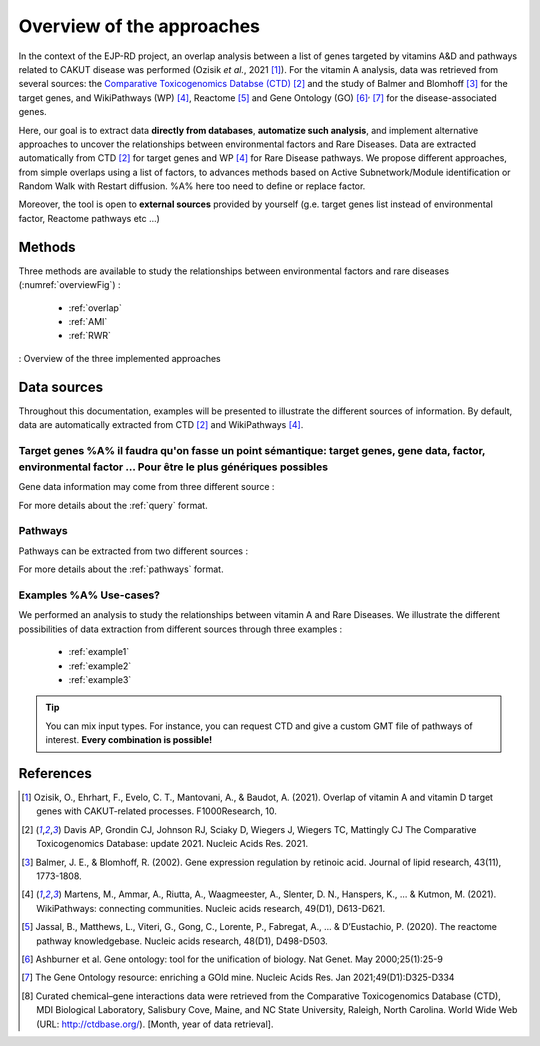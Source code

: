 ==================================================
Overview of the approaches
==================================================

In the context of the EJP-RD project, an overlap analysis between a list of genes targeted by vitamins A&D and pathways
related to CAKUT disease was performed (Ozisik *et al.*, 2021 [1]_). For the vitamin A analysis, data was retrieved from
several sources: the `Comparative Toxicogenomics Databse (CTD) <https://ctdbase.org/>`_ [2]_ and the study of Balmer and
Blomhoff [3]_ for the target genes, and WikiPathways (WP) [4]_, Reactome [5]_ and Gene Ontology (GO) [6]_:sup:`,` [7]_
for the disease-associated genes.

Here, our goal is to extract data **directly from databases**, **automatize such analysis**, and implement alternative
approaches to uncover the relationships between environmental factors and Rare Diseases.
Data are extracted automatically from CTD [2]_ for target genes and WP [4]_ for Rare Disease pathways.
We propose different approaches, from simple overlaps using a list of factors, to advances methods based on Active
Subnetwork/Module identification or Random Walk with Restart diffusion. %A% here too need to define or replace factor.

Moreover, the tool is open to **external sources** provided by yourself (g.e. target genes list instead of environmental
factor, Reactome pathways etc ...)

Methods
=========

Three methods are available to study the relationships between environmental factors and rare diseases (:numref:`overviewFig`) :

    - :ref:`overlap`
    - :ref:`AMI`
    - :ref:`RWR`

.. _overviewFig:
.. figure:: ../../pictures/MethodsOverview.png
    :alt: methods overview
    :align: center

    : Overview of the three implemented approaches

Data sources
==============

Throughout this documentation, examples will be presented to illustrate the different sources of information. By default, data are automatically extracted from CTD [2]_ and WikiPathways [4]_.

Target genes %A% il faudra qu'on fasse un point sémantique: target genes, gene data, factor, environmental factor ... Pour être le plus génériques possibles
---------------

Gene data information may come from three different source :

.. tabs::

    .. group-tab:: CTD request

        .. warning::

            The CTD database is updated every month (`updates page <https://ctdbase.org/about/changes/>`_).
            For reproducibility, one might want to produce its own data version.

        Give a list of **environmental factors**. CTD is requested and returns a list of target genes associated with the input list of environmental factors. %A% je suis pas sure du mot "environmental" en fait, je sais pas si on peut dire par exemple qu'un médicament c'est un facteur environmental, ou alors en tous cas je suis pas sure que tout le monde considère ca du même point de vue.

    .. group-tab:: CTD file

        Give a **tsv file** with the data from **CTD** database. The gene list will be extracted from this file.

    .. group-tab:: Genes file

        Give a **list of genes** directly.

For more details about the :ref:`query` format.

Pathways
---------

Pathways can be extracted from two different sources :

.. tabs::

    .. group-tab:: WP request

        .. warning::

            WP is updated regularly (`updates page <https://www.wikipathways.org/index.php/WikiPathways:Updates>`_).
            It could be interesting to provide its own version of data for reproducibility.

        By default, **Rare Disease pathways** are extracted from **WikiPathways** [4]_. The corresponding background genes are
        extracted in the same time (all human genes in WP). The background genes is necessary to calculate statistics.

    .. group-tab:: GMT file

        Give a **GMT file** with pathways. It could be

            - rare diseases pathways from WP for a specific version
            - a custom GMT file with **pathways of interest**. Pathways can come from different sources.
              Corresponding backgrounds genes are needed.

For more details about the :ref:`pathways` format.

Examples %A% Use-cases?
-----------

We performed an analysis to study the relationships between vitamin A and Rare Diseases. We illustrate the different
possibilities of data extraction from different sources through three examples :

    - :ref:`example1`
    - :ref:`example2`
    - :ref:`example3`

.. tip::

    You can mix input types. For instance, you can request CTD and give a custom GMT file of pathways of interest.
    **Every combination is possible!**

References
==============

.. [1] Ozisik, O., Ehrhart, F., Evelo, C. T., Mantovani, A., & Baudot, A. (2021). Overlap of vitamin A and vitamin D target genes with CAKUT-related processes. F1000Research, 10.
.. [2] Davis AP, Grondin CJ, Johnson RJ, Sciaky D, Wiegers J, Wiegers TC, Mattingly CJ The Comparative Toxicogenomics Database: update 2021. Nucleic Acids Res. 2021.
.. [3] Balmer, J. E., & Blomhoff, R. (2002). Gene expression regulation by retinoic acid. Journal of lipid research, 43(11), 1773-1808.
.. [4] Martens, M., Ammar, A., Riutta, A., Waagmeester, A., Slenter, D. N., Hanspers, K., ... & Kutmon, M. (2021). WikiPathways: connecting communities. Nucleic acids research, 49(D1), D613-D621.
.. [5] Jassal, B., Matthews, L., Viteri, G., Gong, C., Lorente, P., Fabregat, A., ... & D’Eustachio, P. (2020). The reactome pathway knowledgebase. Nucleic acids research, 48(D1), D498-D503.
.. [6] Ashburner et al. Gene ontology: tool for the unification of biology. Nat Genet. May 2000;25(1):25-9
.. [7] The Gene Ontology resource: enriching a GOld mine. Nucleic Acids Res. Jan 2021;49(D1):D325-D334
.. [8] Curated chemical–gene interactions data were retrieved from the Comparative Toxicogenomics Database (CTD), MDI Biological Laboratory, Salisbury Cove, Maine, and NC State University, Raleigh, North Carolina. World Wide Web (URL: http://ctdbase.org/). [Month, year of data retrieval].
